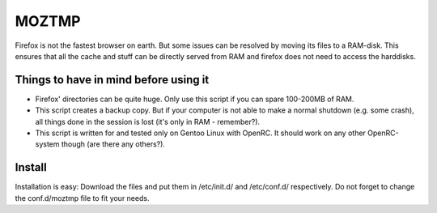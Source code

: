 MOZTMP
======

Firefox is not the fastest browser on earth. But some issues can be resolved by moving its files to a RAM-disk. This ensures that all the cache and stuff can be directly served from RAM and firefox does not need to access the harddisks.


Things to have in mind before using it
--------------------------------------

- Firefox' directories can be quite huge. Only use this script if you can spare 100-200MB of RAM.
- This script creates a backup copy. But if your computer is not able to make a normal shutdown (e.g. some crash), all things done in the session is lost (it's only in RAM - remember?).
- This script is written for and tested only on Gentoo Linux with OpenRC. It should work on any other OpenRC-system though (are there any others?).

Install
-------

Installation is easy: Download the files and put them in /etc/init.d/ and /etc/conf.d/ respectively. Do not forget to change the conf.d/moztmp file to fit your needs.
